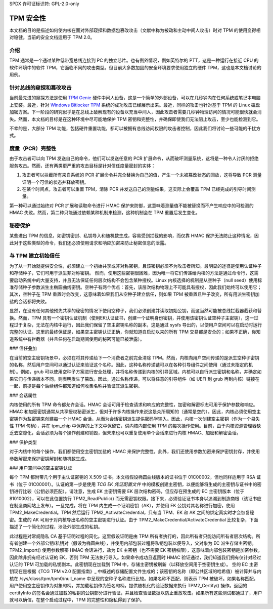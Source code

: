 SPDX 许可证标识符: GPL-2.0-only

TPM 安全性
==========

本文档的目的是描述如何使内核在面对外部窥探和数据包篡改攻击（文献中称为被动和主动中间人攻击）时对 TPM 的使用变得相对稳健。当前的安全文档适用于 TPM 2.0。

介绍
------------

TPM 通常是一个通过某种低带宽总线连接到 PC 的独立芯片。也有例外情况，例如英特尔的 PTT，这是一种运行在接近 CPU 的软件环境中的软件 TPM，它面临不同的攻击类型。但目前大多数加固的安全环境要求使用独立的硬件 TPM，这也是本文档讨论的用例。

针对总线的窥探和篡改攻击
-----------------------------------------------

当前最先进的窥探方法是使用 `TPM Genie`_ 硬件中间人设备，这是一个简单的外部设备，可以在几秒钟内在任何系统或笔记本电脑上安装。最近，针对 `Windows Bitlocker TPM`_ 系统的成功攻击已经展示出来。最近，同样的攻击也针对基于 TPM 的 Linux 磁盘加密方案。下一阶段的研究似乎是在总线上破解现有的设备以充当中间人，因此攻击者需要几秒钟物理访问的情况可能很快就会消失。然而，本文档的目标是在这种环境中尽可能地保护 TPM 密钥和完整性，并确保即使我们无法阻止攻击，至少也能检测到它。

不幸的是，大部分 TPM 功能，包括硬件重置功能，都可以被拥有总线访问权限的攻击者控制，因此我们将讨论一些可能的干扰方式。

度量（PCR）完整性
---------------------------

由于攻击者可以向 TPM 发送自己的命令，他们可以发送任意的 PCR 扩展命令，从而破坏测量系统，这将是一种令人讨厌的拒绝服务攻击。然而，还有两类更严重的攻击目标是针对信任度量密封的实体：

1. 攻击者可以拦截所有来自系统的 PCR 扩展命令并完全替换为自己的值，产生一个未被篡改状态的回放，这将导致 PCR 测量证明一个可信的状态并释放密钥。
   
2. 在某个时间点，攻击者可以重置 TPM，清除 PCR 并发送自己的测量结果，这实际上会覆盖 TPM 已经完成的引导时间测量。

第一种可以通过始终对 PCR 扩展和读取命令进行 HMAC 保护来防御，这意味着测量值不能被替换而不产生响应中的可检测的 HMAC 失败。然而，第二种只能通过依赖某种机制来检测，这种机制会在 TPM 重置后发生变化。

秘密保护
----------------

某些进出 TPM 的信息，如密钥密封、私钥导入和随机数生成，容易受到拦截的影响，而仅靠 HMAC 保护无法防止这种情况，因此对于这些类型的命令，我们还必须使用请求和响应加密来防止秘密信息的泄露。

与 TPM 建立初始信任
---------------------------------------

为了从一开始就提供安全性，必须建立一个初始共享或非对称密钥，且该密钥必须不为攻击者所知。最明显的途径是使用认证种子和存储种子，它们可用于派生非对称密钥。
然而，使用这些密钥很困难，因为唯一将它们传递给内核的方法是通过命令行，这需要启动系统中的大量支持，并且无法保证任何层次结构不会包含某种授权。Linux 内核选择的机制是从空种子（null seed）使用标准存储种子参数派生主椭圆曲线密钥。空种子有两个优点：首先，该层次结构物理上不可能具有授权，因此我们始终可以使用它；其次，空种子在 TPM 重置时会改变，这意味着如果我们从空种子建立信任，则如果 TPM 被重置且种子改变，所有用派生密钥加盐的会话都将失败。

显然，在没有任何其他预先共享的秘密的情况下使用空种子，我们必须创建并读取初始公钥，而这当然可能被总线拦截器截获和替换。然而，TPM 具有一个密钥认证机制（使用EK认证证书，创建一个证明身份密钥，并使用该密钥认证空种子主密钥），这一过程过于复杂，无法在内核中运行，因此我们保留了空主密钥名称的副本，这是通过 sysfs 导出的，以便用户空间可以在启动时运行完整的认证。这里的最终保证是，如果空主密钥认证正确，你就知道自启动以来的所有 TPM 交易都是安全的；如果不正确，你知道系统中有拦截器（并且任何在启动期间使用的秘密可能已被泄露）。

### 信任叠加

在当前的空主密钥场景中，必须在将其传递给下一个消费者之前完全清除 TPM。然而，内核向用户空间传递的是派生空种子密钥的名称，然后用户空间可以通过认证来验证这个名称。因此，这种名称传递链可以在各种引导组件之间使用（通过未指定的机制）。例如，grub 可以使用空种子方案进行安全处理，并将名称传递到内核的引导区域。内核可以自行派生密钥和名称，并确定如果它们与传递版本不同，则表明发生了篡改。因此，通过名称传递，可以将任意的引导组件（如 UEFI 到 grub 再到内核）链接在一起，前提是每个后续组件都知道如何收集名称并验证其派生密钥。

### 会话属性

内核使用的所有 TPM 命令都允许会话。HMAC 会话可用于检查请求和响应的完整性，加密和解密标志可用于保护参数和响应。HMAC 和加密密钥通常从共享授权秘密派生，但对于许多内核操作来说这是众所周知的（通常是空的）。因此，内核必须使用空主密钥作为盐密钥来创建每一个 HMAC 会话，从而为会话密钥派生提供密码学输入。因此，内核一次创建空主密钥（作为一个易失性 TPM 句柄），并在 tpm_chip 中保存的上下文中保留它，供内核内部使用 TPM 的每次操作使用。目前，由于内核资源管理器缺乏去空隙化，会话必须为每个操作创建和销毁，但未来也可以重复使用单个会话来进行内核 HMAC、加密和解密会话。

### 保护类型

对于内核中的每个操作，我们都使用空主密钥加盐的 HMAC 来保护完整性。此外，我们还使用参数加密来保护密钥封存，并使用参数解密来保护密钥解封和随机数生成。

### 用户空间中的空主密钥认证

每个 TPM 都附带几个用于主认证密钥的 X.509 证书。本文档假设椭圆曲线版本的证书位于 01C00002，但也同样适用于 RSA 证书（位于 01C00001）。认证的第一步是使用 `TCG EK 凭证配置文件` 中的模板创建主密钥，以便能够将生成的主密钥与证书中的密钥进行比较（公钥必须匹配）。请注意，生成 EK 主密钥需要 EK 层次结构密码，但应存在预生成的 EC 主密钥版本（位于 81010002），可以在此位置执行 TPM2_ReadPublic() 而无需密钥权限。接下来，必须验证证书本身以追溯到制造商根（该证书应在制造商网站上发布）。一旦完成，将在 TPM 内生成一个证明密钥（AK），并使用 EK 公钥对其名称进行加密，使用 TPM2_MakeCredential。TPM 然后运行 TPM2_ActivateCredential，只有当 TPM、EK 和 AK 之间的绑定真实时才会恢复秘密。生成的 AK 可用于对内核导出名称的空主密钥进行认证。由于 TPM2_MakeCredential/ActivateCredential 比较复杂，下面描述了一个简化的过程，涉及外部生成的私钥。

此过程是对常规隐私 CA 基于证明过程的简化。这里假设证明是由 TPM 所有者执行的，因此所有者只能访问所有者层次结构。所有者创建一个外部公钥/私钥对（假设为椭圆曲线），并使用内部包装过程将私钥包装以便导入，父对象为 EC 派生存储主密钥。TPM2_Import() 使用参数解密 HMAC 会话进行，盐为 EK 主密钥（也不需要 EK 密钥权限），这意味着内部包装密钥是加密参数，因此除非拥有经过认证的 EK，否则 TPM 无法执行导入。如果命令成功且返回时 HMAC 验证通过，我们知道我们拥有仅针对经过认证的 TPM 可加载的私钥副本。此密钥现在加载到 TPM 中，存储主密钥被刷新（以释放空间用于空密钥生成）。
空的 EC 主密钥现在是根据《TCG TPM v2.0 配置指南》_ 中概述的存储配置文件生成的；该密钥的名称（即公共区域的哈希值）被计算并与内核在 /sys/class/tpm/tpm0/null_name 中呈现的空种子名称进行比较。如果名称不匹配，则表示 TPM 被破坏。如果名称匹配，用户使用空主密钥作为对象句柄，并加载私钥作为签名句柄，提供随机化的验证数据来执行 TPM2_Certify() 操作。返回的 certifyInfo 的签名会通过加载的私钥的公钥部分进行验证，并且检查验证数据以防止重放攻击。如果所有这些测试都通过了，用户就可以确信，在整个启动过程中，TPM 的完整性和隐私得到了保护。

.. _TPM Genie: https://www.nccgroup.trust/globalassets/about-us/us/documents/tpm-genie.pdf
.. _Windows Bitlocker TPM: https://dolosgroup.io/blog/2021/7/9/from-stolen-laptop-to-inside-the-company-network
.. _针对基于 TPM 的 Linux 磁盘加密的攻击: https://www.secura.com/blog/tpm-sniffing-attacks-against-non-bitlocker-targets
.. _TCG EK 凭证配置文件: https://trustedcomputinggroup.org/resource/tcg-ek-credential-profile-for-tpm-family-2-0/
.. _TCG TPM v2.0 配置指南: https://trustedcomputinggroup.org/resource/tcg-tpm-v2-0-provisioning-guidance/
